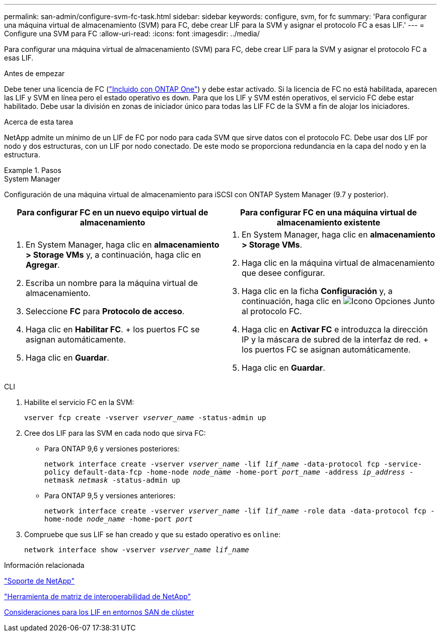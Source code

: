 ---
permalink: san-admin/configure-svm-fc-task.html 
sidebar: sidebar 
keywords: configure, svm, for fc 
summary: 'Para configurar una máquina virtual de almacenamiento (SVM) para FC, debe crear LIF para la SVM y asignar el protocolo FC a esas LIF.' 
---
= Configure una SVM para FC
:allow-uri-read: 
:icons: font
:imagesdir: ../media/


[role="lead"]
Para configurar una máquina virtual de almacenamiento (SVM) para FC, debe crear LIF para la SVM y asignar el protocolo FC a esas LIF.

.Antes de empezar
Debe tener una licencia de FC (link:https://docs.netapp.com/us-en/ontap/system-admin/manage-licenses-concept.html#licenses-included-with-ontap-one["Incluido con ONTAP One"]) y debe estar activado. Si la licencia de FC no está habilitada, aparecen las LIF y SVM en línea pero el estado operativo es `down`. Para que los LIF y SVM estén operativos, el servicio FC debe estar habilitado. Debe usar la división en zonas de iniciador único para todas las LIF FC de la SVM a fin de alojar los iniciadores.

.Acerca de esta tarea
NetApp admite un mínimo de un LIF de FC por nodo para cada SVM que sirve datos con el protocolo FC.  Debe usar dos LIF por nodo y dos estructuras, con un LIF por nodo conectado. De este modo se proporciona redundancia en la capa del nodo y en la estructura.

.Pasos
[role="tabbed-block"]
====
.System Manager
--
Configuración de una máquina virtual de almacenamiento para iSCSI con ONTAP System Manager (9.7 y posterior).

[cols="2"]
|===
| Para configurar FC en un nuevo equipo virtual de almacenamiento | Para configurar FC en una máquina virtual de almacenamiento existente 


 a| 
. En System Manager, haga clic en *almacenamiento > Storage VMs* y, a continuación, haga clic en *Agregar*.
. Escriba un nombre para la máquina virtual de almacenamiento.
. Seleccione *FC* para *Protocolo de acceso*.
. Haga clic en *Habilitar FC*.
+ los puertos FC se asignan automáticamente.
. Haga clic en *Guardar*.

 a| 
. En System Manager, haga clic en *almacenamiento > Storage VMs*.
. Haga clic en la máquina virtual de almacenamiento que desee configurar.
. Haga clic en la ficha *Configuración* y, a continuación, haga clic en image:icon_gear.gif["Icono Opciones"] Junto al protocolo FC.
. Haga clic en *Activar FC* e introduzca la dirección IP y la máscara de subred de la interfaz de red.
+ los puertos FC se asignan automáticamente.
. Haga clic en *Guardar*.


|===
--
.CLI
--
. Habilite el servicio FC en la SVM:
+
`vserver fcp create -vserver _vserver_name_ -status-admin up`

. Cree dos LIF para las SVM en cada nodo que sirva FC:
+
** Para ONTAP 9,6 y versiones posteriores:
+
`network interface create -vserver _vserver_name_ -lif _lif_name_ -data-protocol fcp -service-policy default-data-fcp -home-node _node_name_ -home-port _port_name_ -address _ip_address_ -netmask _netmask_ -status-admin up`

** Para ONTAP 9,5 y versiones anteriores:
+
`network interface create -vserver _vserver_name_ -lif _lif_name_ -role data -data-protocol fcp -home-node _node_name_ -home-port _port_`



. Compruebe que sus LIF se han creado y que su estado operativo es `online`:
+
`network interface show -vserver _vserver_name_ _lif_name_`



--
====
.Información relacionada
https://mysupport.netapp.com/site/global/dashboard["Soporte de NetApp"]

https://mysupport.netapp.com/matrix["Herramienta de matriz de interoperabilidad de NetApp"^]

xref:lifs-cluster-concept.adoc[Consideraciones para los LIF en entornos SAN de clúster]
